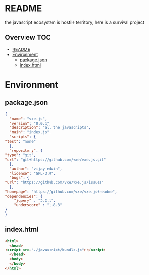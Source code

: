 * README
the javascript ecosystem is hostile territory, here is a survival project

** Overview                                                             :TOC:
- [[#readme][README]]
- [[#environment][Environment]]
  - [[#packagejson][package.json]]
  - [[#indexhtml][index.html]]

* Environment
** package.json
   #+BEGIN_SRC json :tangle package.json
     {
       "name": "vxe.js",
       "version": "0.0.1",
       "description": "all the javascripts",
       "main": "index.js",
       "scripts": {
	 "test": "none"
       },
       "repository": {
	 "type": "git",
	 "url": "git+https://github.com/vxe/vxe.js.git"
       },
       "author": "vijay edwin",
       "license": "GPL-3.0",
       "bugs": {
	 "url": "https://github.com/vxe/vxe.js/issues"
       },
	 "homepage": "https://github.com/vxe/vxe.js#readme",
	 "dependencies": {
	     "jquery" : "3.2.1",
	     "underscore" : "1.8.3"
	 }
     }

   #+END_SRC
** index.html
   #+BEGIN_SRC html :tangle index.html
     <html>
       <head>
	 <script src="./javascript/bundle.js"></script>
       </head>
       <body>
       </body>
     </html>
   #+END_SRC



